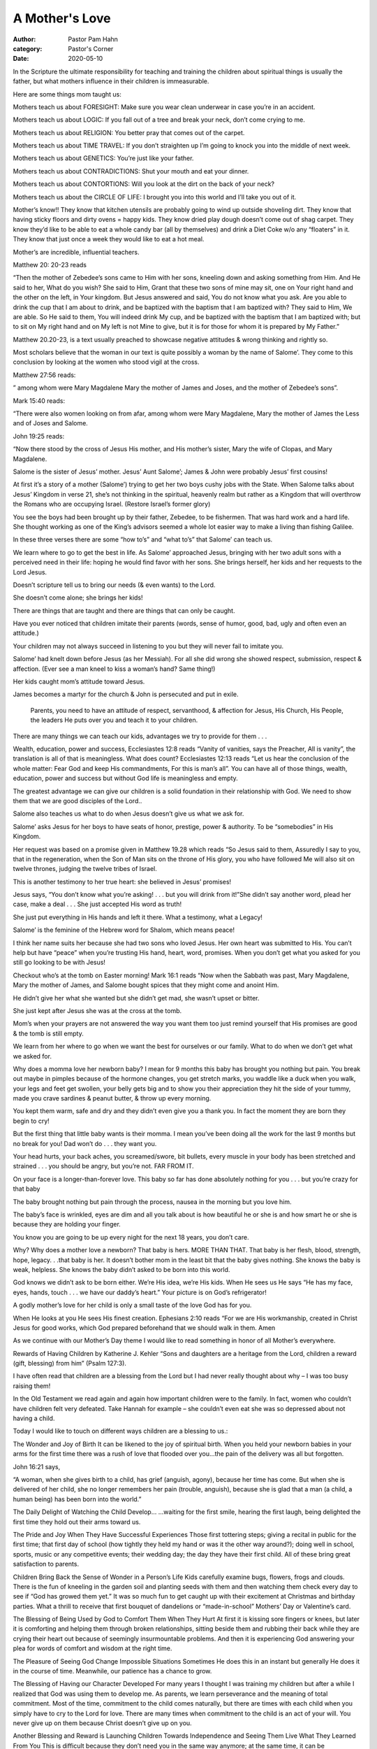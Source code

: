 A Mother's Love
===============

:author: Pastor Pam Hahn
:category: Pastor's Corner
:date: 2020-05-10

.. raw:: html

    <p>
        <iframe src="https://anchor.fm/litchfield-ucc/embed/episodes/Sunday-Sermon-A-Mothers-Love-edrr7k" height="102px" width="100%" frameborder="0" scrolling="no"></iframe>
    </p>

In the Scripture the ultimate responsibility for teaching and training the children about spiritual things is usually the father, but what mothers influence in their children is immeasurable.

Here are some things mom taught us:

Mothers teach us about FORESIGHT: Make sure you wear clean underwear in case you’re in an accident.

Mothers teach us about LOGIC: If you fall out of a tree and break your neck, don’t come crying to me.

Mothers teach us about RELIGION: You better pray that comes out of the carpet.

Mothers teach us about TIME TRAVEL: If you don’t straighten up I’m going to knock you into the middle of next week.

Mothers teach us about GENETICS: You’re just like your father.

Mothers teach us about CONTRADICTIONS: Shut your mouth and eat your dinner.

Mothers teach us about  CONTORTIONS: Will you look at the dirt on the back of your neck?

Mothers teach us about the CIRCLE OF LIFE: I brought you into this world and I’ll take you out of it.

Mother’s know!!  They know that kitchen utensils are probably going to wind up outside shoveling dirt. They know that having sticky floors and dirty ovens = happy kids.  They know  dried play dough doesn’t come out of shag carpet.  They know they’d like to be able to eat a whole candy bar (all by themselves) and drink a Diet Coke w/o any “floaters” in it.  They know that just once a week they would like to eat a hot meal.

Mother’s are incredible, influential teachers.

Matthew 20: 20-23 reads

| “Then the mother of Zebedee’s sons came to Him with her sons, kneeling down and asking something from Him.  And He said to her, What do you wish?  She said to Him, Grant that these two sons of mine may sit, one on Your right hand and the other on the left, in Your kingdom.  But Jesus answered and said, You do not know what you ask.  Are you able to drink the cup that I am about to drink, and be baptized with the baptism that I am baptized with?  They said to Him, We are able.  So He said to them, You will indeed drink My cup, and be baptized with the baptism that I am baptized with; but to sit on My right hand and on My left is not Mine to give, but it is for those for whom it is prepared by My Father.”

Matthew 20.20-23, is a text usually preached to showcase negative attitudes & wrong thinking and rightly so.

Most scholars believe that the woman in our text is quite possibly a woman by the name of Salome’. They come to this conclusion by looking at the women who stood vigil at the cross.

Matthew 27:56 reads:

| ” among whom were Mary Magdalene Mary the mother of James and Joses, and the mother of Zebedee’s sons”.

Mark 15:40 reads:

| “There were also women looking on from afar, among whom were Mary Magdalene, Mary the mother of James the Less and of Joses and Salome.

John 19:25 reads:

| “Now there stood by the cross of Jesus His mother, and His mother’s sister, Mary the wife of Clopas, and Mary Magdalene.

Salome is the sister of Jesus’ mother.  Jesus’ Aunt Salome’; James & John were probably Jesus’ first cousins!

At first it’s a story of a mother (Salome’) trying to get her two boys cushy jobs with the State.  When Salome talks about Jesus’ Kingdom in verse 21, she’s not thinking in the spiritual, heavenly realm but rather as a Kingdom that will overthrow the Romans who are occupying Israel. (Restore Israel’s former glory)


You see the boys had been brought up by their father, Zebedee, to be fishermen. That was hard work and a hard life. She thought working as one of the King’s advisors seemed a whole lot easier way to make a living than fishing Galilee.

In these three verses there are some “how to’s” and “what to’s” that Salome’ can teach us.

We learn where to go to get the best in life. As Salome’ approached Jesus, bringing with her two adult sons with a perceived need in their life: hoping he would find favor with her sons. She brings herself, her kids and her requests to the Lord Jesus.

Doesn’t scripture tell us to bring our needs (& even wants) to the Lord.

She doesn’t come alone; she brings her kids!

There are things that are taught and there are things that can only be caught.

Have you ever noticed that children imitate their parents (words, sense of humor, good, bad, ugly and often even an attitude.)

Your children may not always succeed in listening to you but they will never fail to imitate you.

Salome’ had knelt down before Jesus (as her Messiah).  For all she did wrong she showed respect, submission, respect & affection. (Ever see a man kneel to kiss a woman’s hand? Same thing!)




Her kids caught mom’s attitude toward Jesus.

James becomes a martyr for the church & John is persecuted and put in exile.

 Parents, you need to have an attitude of respect, servanthood,  & affection for Jesus, His Church, His People, the leaders He puts over you and teach it to your children.

There are many things we can teach our kids, advantages we try to provide for them . . .

Wealth, education, power and success, Ecclesiastes 12:8 reads “Vanity of vanities, says the Preacher, All is vanity”, the translation is all of that is meaningless.  What does count?  Ecclesiastes 12:13 reads “Let us hear the conclusion of the whole matter: Fear God and keep His commandments, For this is man’s all”.  You can have all of those things, wealth, education, power and success but without God life is meaningless and empty.

The greatest advantage we can give our children is a solid foundation in their relationship with God. We need to show them that we are good disciples of the Lord..

Salome also teaches us what to do when Jesus doesn’t give us what we ask for.

Salome’ asks Jesus for her boys to have seats of honor, prestige, power & authority. To be “somebodies” in His Kingdom.

Her request was based on a promise given in Matthew 19.28 which reads “So Jesus said to them, Assuredly I say to you, that in the regeneration, when the Son of Man sits on the throne of His glory, you who have followed Me will also sit on twelve thrones, judging the twelve tribes of Israel.

This is another testimony to her true heart: she believed in Jesus’ promises!

Jesus says, “You don’t know what you’re asking! . . . but you will drink from it!”She didn’t say another word, plead her case, make a deal . . . She just accepted His word as truth!

She just put everything in His hands and left it there. What a testimony, what a Legacy!

Salome’ is the feminine of the Hebrew word for Shalom, which means peace!

I think her name suits her because she had  two sons who loved Jesus. Her own heart was submitted to His. You can’t help but have “peace” when you’re trusting His hand, heart, word, promises. When you don’t get what you asked for you still go looking to be with Jesus!

Checkout who’s at the tomb on Easter morning! Mark 16:1 reads “Now when the Sabbath was past, Mary Magdalene, Mary the mother of James, and Salome bought spices that they might come and anoint Him.




He didn’t give her what she wanted but she didn’t get mad, she wasn’t upset or bitter.

She just kept after Jesus she was at the cross at the tomb.

Mom’s when your prayers are not answered the way you want them too just remind yourself that His promises are good & the tomb is still empty.

We learn from her where to go when we want the best for ourselves or our family. What to do when we don’t get what we asked for.

Why does a momma love her newborn baby? I mean for 9 months this baby has brought you nothing but pain. You break out maybe in pimples because of the hormone changes, you get stretch marks, you waddle like a duck when you walk, your legs and feet get swollen, your belly gets big and to show you their appreciation they hit the side of your tummy, made you crave sardines & peanut butter, & throw up every morning.

You kept them warm, safe and dry and they didn’t even give you a thank you.  In fact the moment they are born they begin to cry!

But the first thing that little baby wants is their momma. I mean you’ve been doing all the work for the last 9 months but no break for you!  Dad won’t do . . . they want you.

Your head hurts, your back aches, you screamed/swore, bit bullets, every muscle in your body has been stretched and strained . . . you should be angry, but you’re not. FAR FROM IT.

On your face is a longer-than-forever love. This baby so far has done absolutely nothing for you . . . but you’re crazy for that baby

The baby brought nothing but pain through the process,  nausea in the morning but you love him.

The baby’s face is wrinkled, eyes are dim and all you talk about is how beautiful he or she is and how smart he or she is because they are holding your finger.

You know you are going to be up every night for the next 18 years, you don’t care.

Why? Why does a mother love a newborn? That baby is hers. MORE THAN THAT. That baby  is her flesh, blood, strength, hope, legacy. . .that baby is her.  It doesn’t bother mom in the least bit that the baby gives nothing.  She knows the baby is weak, helpless. She knows the baby didn’t asked to be born into this world.

God knows we didn’t ask to be born either. We’re His idea, we’re His kids. When He sees us He says “He has my face, eyes, hands, touch . . . we have our daddy’s heart.” Your picture is on God’s refrigerator!

A godly mother’s love for her child is only a small taste of the love God has for you.

When He looks at you He sees His finest creation. Ephesians 2:10 reads “For we are His workmanship, created in Christ Jesus for good works, which God prepared beforehand that we should walk in them.  Amen

As we continue with our Mother’s Day theme I would like to read something in honor of all Mother’s everywhere.

Rewards of Having Children by Katherine J. Kehler
“Sons and daughters are a heritage from the Lord, children a reward (gift, blessing) from him” (Psalm 127:3).

I have often read that children are a blessing from the Lord but I had never really thought about why – I was too busy raising them!

In the Old Testament we read again and again how important children were to the family. In fact, women who couldn’t have children felt very defeated. Take Hannah for example – she couldn’t even eat she was so depressed about not having a child.

Today I would like to touch on different ways children are a blessing to us.:

The Wonder and Joy of Birth
It can be likened to the joy of spiritual birth. When you held your newborn babies in your arms for the first time there was a rush of love that flooded over you…the pain of the delivery was all but forgotten.

John 16:21 says,

| “A woman, when she gives birth to a child, has grief (anguish, agony), because her time has come. But when she is delivered of her child, she no longer remembers her pain (trouble, anguish), because she is glad that a man (a child, a human being) has been born into the world.”

The Daily Delight of Watching the Child Develop…
…waiting for the first smile, hearing the first laugh, being delighted the first time they hold out their arms toward us.

The Pride and Joy When They Have Successful Experiences
Those first tottering steps; giving a recital in public for the first time; that first day of school (how tightly they held my hand or was it the other way around?); doing well in school, sports, music or any competitive events; their wedding day; the day they have their first child. All of these bring great satisfaction to parents.

Children Bring Back the Sense of Wonder in a Person’s Life
Kids carefully examine bugs, flowers, frogs and clouds. There is the fun of kneeling in the garden soil and planting seeds with them and then watching them check every day to see if “God has growed them yet.” It was so much fun to get caught up with their excitement at Christmas and birthday parties. What a thrill to receive that first bouquet of dandelions or “made-in-school” Mothers’ Day or Valentine’s card.

The Blessing of Being Used by God to Comfort Them When They Hurt
At first it is kissing sore fingers or knees, but later it is comforting and helping them through broken relationships, sitting beside them and rubbing their back while they are crying their heart out because of seemingly insurmountable problems. And then it is experiencing God answering your plea for words of comfort and wisdom at the right time.

The Pleasure of Seeing God Change Impossible Situations
Sometimes He does this in an instant but generally He does it in the course of time. Meanwhile, our patience has a chance to grow.

The Blessing of Having our Character Developed
For many years I thought I was training my children but after a while I realized that God was using them to develop me. As parents, we learn perseverance and the meaning of total commitment. Most of the time, commitment to the child comes naturally, but there are times with each child when you simply have to cry to the Lord for love. There are many times when commitment to the child is an act of your will. You never give up on them because Christ doesn’t give up on you.

Another Blessing and Reward is Launching Children Towards Independence and Seeing Them Live What They Learned From You
This is difficult because they don’t need you in the same way anymore; at the same time, it can be tremendously rewarding to see them do some of the things you taught them. The way they keep house or decorate; the way they entertain; their spiritual disciplines; the way they raise their children. When you notice your adult children following God, being involved in their church and tithing, you feel a glow of satisfaction that they have chosen the values you would have chosen for them.

Only when I realized that raising children takes supernatural wisdom, love, strength and patience.  It was after I asked God to direct my life –let His Holy Spirit control me, that I was able to raise them the way God wanted me to do.

Children are such a wonderful and amazing gift from God.  Mother’s are some of the most selfless, kind, compassionate people you will ever meet.  As we close today, I pray that all of the moms out there know how special they are, how loved they are and how inspiring they are to everyone around them.

Amen.

‒ Pastor Pam
